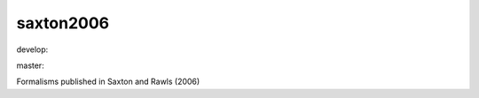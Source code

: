 ========================
saxton2006
========================

.. {# pkglts, doc

.. image:: https://b326.gitlab.io/saxton2006/_images/badge_doc.svg
    :alt: Documentation status
    :target: https://b326.gitlab.io/saxton2006/

.. image:: https://b326.gitlab.io/saxton2006/_images/badge_pkging_pip.svg
    :alt: PyPI version
    :target: https://pypi.org/project/saxton2006/1.0.1/

.. image:: https://b326.gitlab.io/saxton2006/_images/badge_pkging_conda.svg
    :alt: Conda version
    :target: https://anaconda.org/revesansparole/saxton2006

.. image:: https://badge.fury.io/py/saxton2006.svg
    :alt: PyPI version
    :target: https://badge.fury.io/py/saxton2006

.. #}
.. {# pkglts, glabpkg, after doc

develop: |dvlp_build|_ |dvlp_coverage|_

.. |dvlp_build| image:: https://gitlab.com/b326/saxton2006/badges/develop/pipeline.svg
.. _dvlp_build: https://gitlab.com/b326/saxton2006/commits/develop

.. |dvlp_coverage| image:: https://gitlab.com/b326/saxton2006/badges/develop/coverage.svg
.. _dvlp_coverage: https://gitlab.com/b326/saxton2006/commits/develop


master: |master_build|_ |master_coverage|_

.. |master_build| image:: https://gitlab.com/b326/saxton2006/badges/master/pipeline.svg
.. _master_build: https://gitlab.com/b326/saxton2006/commits/master

.. |master_coverage| image:: https://gitlab.com/b326/saxton2006/badges/master/coverage.svg
.. _master_coverage: https://gitlab.com/b326/saxton2006/commits/master
.. #}

Formalisms published in Saxton and Rawls (2006)

